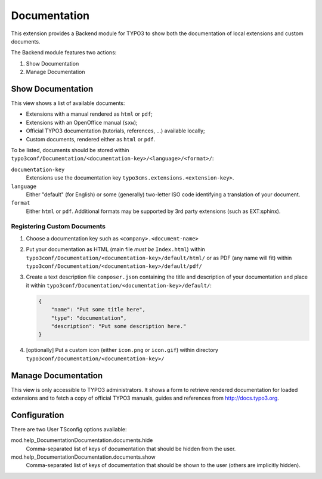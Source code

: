 .. ==================================================
.. FOR YOUR INFORMATION
.. --------------------------------------------------
.. -*- coding: utf-8 -*- with BOM.


.. _start:

=============
Documentation
=============

This extension provides a Backend module for TYPO3 to show both the documentation of local extensions and custom
documents.

The Backend module features two actions:

#. Show Documentation
#. Manage Documentation


Show Documentation
==================

This view shows a list of available documents:

- Extensions with a manual rendered as ``html`` or ``pdf``;
- Extensions with an OpenOffice manual (``sxw``);
- Official TYPO3 documentation (tutorials, references, ...) available locally;
- Custom documents, rendered either as ``html`` or ``pdf``.

To be listed, documents should be stored within ``typo3conf/Documentation/<documentation-key>/<language>/<format>/``:

``documentation-key``
	Extensions use the documentation key ``typo3cms.extensions.<extension-key>``.

``language``
	Either "default" (for English) or some (generally) two-letter ISO code identifying a translation of your document.

``format``
	Either ``html`` or ``pdf``. Additional formats may be supported by 3rd party extensions (such as EXT:sphinx).


Registering Custom Documents
----------------------------

#. Choose a documentation key such as ``<company>.<document-name>``

#. Put your documentation as HTML (main file *must be* ``Index.html``) within
   ``typo3conf/Documentation/<documentation-key>/default/html/`` or as PDF (any name will fit) within
   ``typo3conf/Documentation/<documentation-key>/default/pdf/``

#. Create a text description file ``composer.json`` containing the title and description of your documentation and place
   it within ``typo3conf/Documentation/<documentation-key>/default/``:

   .. code-block:: json

       {
           "name": "Put some title here",
           "type": "documentation",
           "description": "Put some description here."
       }

#. [optionally] Put a custom icon (either ``icon.png`` or ``icon.gif``) within directory
   ``typo3conf/Documentation/<documentation-key>/``


Manage Documentation
====================

This view is only accessible to TYPO3 administrators. It shows a form to retrieve rendered documentation for loaded
extensions and to fetch a copy of official TYPO3 manuals, guides and references from http://docs.typo3.org.


Configuration
=============

There are two User TSconfig options available:

mod.help_DocumentationDocumentation.documents.hide
  Comma-separated list of keys of documentation that should be hidden from the user.

mod.help_DocumentationDocumentation.documents.show
  Comma-separated list of keys of documentation that should be shown to the user (others are implicitly hidden).

